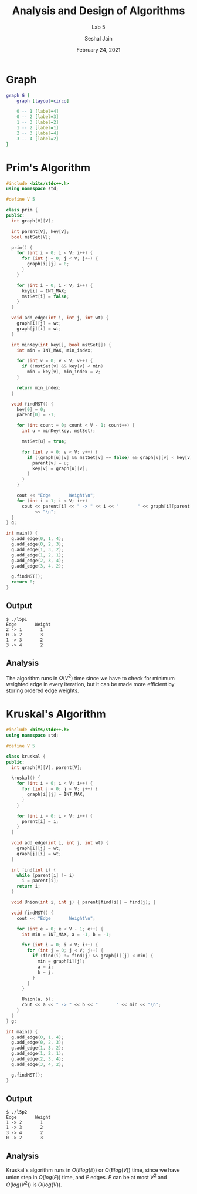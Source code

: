 #+TITLE: Analysis and Design of Algorithms
#+SUBTITLE: Lab 5
#+AUTHOR: Seshal Jain
#+OPTIONS: num:nil toc:nil
#+DATE: February 24, 2021
#+LATEX_CLASS: assignment
#+EXPORT_FILE_NAME: 191112436

* Graph
#+begin_src dot :file graph.png
graph G {
    graph [layout=circo]

    0 -- 1 [label=4]
    0 -- 2 [label=3]
    1 -- 3 [label=2]
    1 -- 2 [label=1]
    2 -- 3 [label=4]
    3 -- 4 [label=2]
}
#+end_src

#+RESULTS:
[[file:graph.png]]

* Prim's Algorithm
#+begin_src cpp :tangle l5p1.cpp
#include <bits/stdc++.h>
using namespace std;

#define V 5

class prim {
public:
  int graph[V][V];

  int parent[V], key[V];
  bool mstSet[V];

  prim() {
    for (int i = 0; i < V; i++) {
      for (int j = 0; j < V; j++) {
        graph[i][j] = 0;
      }
    }

    for (int i = 0; i < V; i++) {
      key[i] = INT_MAX;
      mstSet[i] = false;
    }
  }

  void add_edge(int i, int j, int wt) {
    graph[i][j] = wt;
    graph[j][i] = wt;
  }

  int minKey(int key[], bool mstSet[]) {
    int min = INT_MAX, min_index;

    for (int v = 0; v < V; v++) {
      if (!mstSet[v] && key[v] < min)
        min = key[v], min_index = v;
    }

    return min_index;
  }

  void findMST() {
    key[0] = 0;
    parent[0] = -1;

    for (int count = 0; count < V - 1; count++) {
      int u = minKey(key, mstSet);

      mstSet[u] = true;

      for (int v = 0; v < V; v++) {
        if ((graph[u][v] && mstSet[v] == false) && graph[u][v] < key[v]) {
          parent[v] = u;
          key[v] = graph[u][v];
        }
      }
    }

    cout << "Edge       Weight\n";
    for (int i = 1; i < V; i++)
      cout << parent[i] << " -> " << i << "       " << graph[i][parent[i]]
           << "\n";
  }
} g;

int main() {
  g.add_edge(0, 1, 4);
  g.add_edge(0, 2, 3);
  g.add_edge(1, 3, 2);
  g.add_edge(1, 2, 1);
  g.add_edge(2, 3, 4);
  g.add_edge(3, 4, 2);

  g.findMST();
  return 0;
}
#+end_src

#+RESULTS:
| Edge | Weight |   |   |
|    2 | ->     | 1 | 1 |
|    0 | ->     | 2 | 3 |
|    1 | ->     | 3 | 2 |
|    3 | ->     | 4 | 2 |

** Output
#+begin_example
$ ./l5p1
Edge       Weight
2 -> 1       1
0 -> 2       3
1 -> 3       2
3 -> 4       2
#+end_example

** Analysis
The algorithm runs in $O(V^2)$ time since we have to check for minimum weighted edge in every iteration, but it can be made more efficient by storing ordered edge weights.


* Kruskal's Algorithm
#+begin_src cpp :tangle l5p2.cpp
#include <bits/stdc++.h>
using namespace std;

#define V 5

class kruskal {
public:
  int graph[V][V], parent[V];

  kruskal() {
    for (int i = 0; i < V; i++) {
      for (int j = 0; j < V; j++) {
        graph[i][j] = INT_MAX;
      }
    }

    for (int i = 0; i < V; i++) {
      parent[i] = i;
    }
  }

  void add_edge(int i, int j, int wt) {
    graph[i][j] = wt;
    graph[j][i] = wt;
  }

  int find(int i) {
    while (parent[i] != i)
      i = parent[i];
    return i;
  }

  void Union(int i, int j) { parent[find(i)] = find(j); }

  void findMST() {
    cout << "Edge       Weight\n";

    for (int e = 0; e < V - 1; e++) {
      int min = INT_MAX, a = -1, b = -1;

      for (int i = 0; i < V; i++) {
        for (int j = 0; j < V; j++) {
          if (find(i) != find(j) && graph[i][j] < min) {
            min = graph[i][j];
            a = i;
            b = j;
          }
        }
      }

      Union(a, b);
      cout << a << " -> " << b << "       " << min << "\n";
    }
  }
} g;

int main() {
  g.add_edge(0, 1, 4);
  g.add_edge(0, 2, 3);
  g.add_edge(1, 3, 2);
  g.add_edge(1, 2, 1);
  g.add_edge(2, 3, 4);
  g.add_edge(3, 4, 2);

  g.findMST();
}
#+end_src

#+RESULTS:
| Edge | Weight |   |   |
|    1 | ->     | 2 | 1 |
|    1 | ->     | 3 | 2 |
|    3 | ->     | 4 | 2 |
|    0 | ->     | 2 | 3 |

** Output
#+begin_example
$ ./l5p2
Edge       Weight
1 -> 2       1
1 -> 3       2
3 -> 4       2
0 -> 2       3
#+end_example

** Analysis
Kruskal's algorithm runs in $O(E log(E))$ or $O(E log(V))$ time, since we have union step in $O(log(E))$ time, and $E$ edges.
$E$ can be at most $V^2$ and $O(log(V^2))$ is $O(log(V))$.
